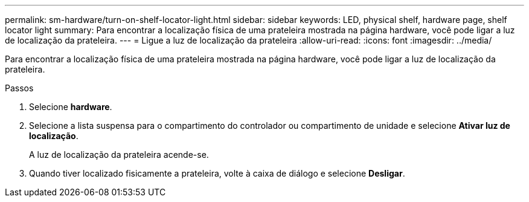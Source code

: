 ---
permalink: sm-hardware/turn-on-shelf-locator-light.html 
sidebar: sidebar 
keywords: LED, physical shelf, hardware page, shelf locator light 
summary: Para encontrar a localização física de uma prateleira mostrada na página hardware, você pode ligar a luz de localização da prateleira. 
---
= Ligue a luz de localização da prateleira
:allow-uri-read: 
:icons: font
:imagesdir: ../media/


[role="lead"]
Para encontrar a localização física de uma prateleira mostrada na página hardware, você pode ligar a luz de localização da prateleira.

.Passos
. Selecione *hardware*.
. Selecione a lista suspensa para o compartimento do controlador ou compartimento de unidade e selecione *Ativar luz de localização*.
+
A luz de localização da prateleira acende-se.

. Quando tiver localizado fisicamente a prateleira, volte à caixa de diálogo e selecione *Desligar*.

